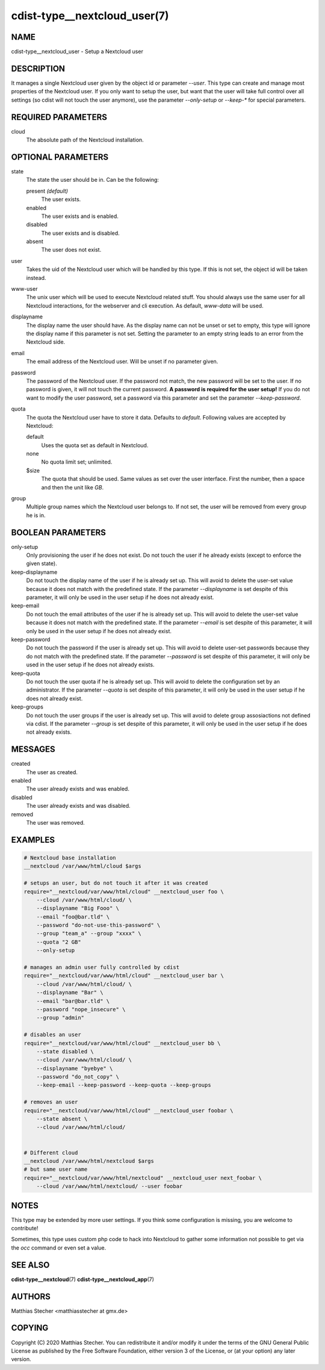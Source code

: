 cdist-type__nextcloud_user(7)
=============================

NAME
----
cdist-type__nextcloud_user - Setup a Nextcloud user


DESCRIPTION
-----------
It manages a single Nextcloud user given by the object id or parameter `--user`.
This type can create and manage most properties of the Nextcloud user. If you
only want to setup the user, but want that the user will take full control over
all settings (so cdist will not touch the user anymore), use the parameter
`--only-setup` or `--keep-*` for special parameters.


REQUIRED PARAMETERS
-------------------
cloud
    The absolute path of the Nextcloud installation.


OPTIONAL PARAMETERS
-------------------
state
    The state the user should be in. Can be the following:

    present *(default)*
        The user exists.

    enabled
        The user exists and is enabled.

    disabled
        The user exists and is disabled.

    absent
        The user does not exist.

user
    Takes the uid of the Nextcloud user which will be handled by this type. If
    this is not set, the object id will be taken instead.

www-user
    The unix user which will be used to execute Nextcloud related stuff. You
    should always use the same user for all Nextcloud interactions, for the
    webserver and cli execution. As default, `www-data` will be used.

displayname
    The display name the user should have. As the display name can not be unset
    or set to empty, this type will ignore the display name if this parameter
    is not set. Setting the parameter to an empty string leads to an error from
    the Nextcloud side.

email
    The email address of the Nextcloud user. Will be unset if no parameter
    given.

password
    The password of the Nextcloud user. If the password not match, the new
    password will be set to the user. If no password is given, it will not
    touch the current password. **A password is required for the user setup!**
    If you do not want to modify the user password, set a password via this
    parameter and set the parameter `--keep-password`.

quota
    The quota the Nextcloud user have to store it data. Defaults to `default`.
    Following values are accepted by Nextcloud:

    default
        Uses the quota set as default in Nextcloud.

    none
        No quota limit set; unlimited.

    $size
        The quota that should be used. Same values as set over the user
        interface. First the number, then a space and then the unit like `GB`.

group
    Multiple group names which the Nextcloud user belongs to. If not set, the
    user will be removed from every group he is in.


BOOLEAN PARAMETERS
------------------
only-setup
    Only provisioning the user if he does not exist. Do not touch the user if
    he already exists (except to enforce the given state).

keep-displayname
    Do not touch the display name of the user if he is already set up. This
    will avoid to delete the user-set value because it does not match with the
    predefined state. If the parameter `--displayname` is set despite of this
    parameter, it will only be used in the user setup if he does not already
    exist.

keep-email
    Do not touch the email attributes of the user if he is already set up. This
    will avoid to delete the user-set value because it does not match with the
    predefined state. If the parameter `--email` is set despite of this
    parameter, it will only be used in the user setup if he does not already
    exist.

keep-password
    Do not touch the password if the user is already set up. This will avoid to
    delete user-set passwords because they do not match with the predefined
    state. If the parameter `--password` is set despite of this parameter, it
    will only be used in the user setup if he does not already exists.

keep-quota
    Do not touch the user quota if he is already set up. This will avoid to
    delete the configuration set by an administrator. If the parameter `--quota`
    is set despite of this parameter, it will only be used in the user setup if
    he does not already exist.

keep-groups
    Do not touch the user groups if the user is already set up. This will avoid
    to delete group assosiactions not defined via cdist. If the parameter
    `--group` is set despite of this parameter, it will only be used in the user
    setup if he does not already exists.


MESSAGES
--------
created
    The user as created.

enabled
    The user already exists and was enabled.

disabled
    The user already exists and was disabled.

removed
    The user was removed.


EXAMPLES
--------

.. code-block:: sh

    # Nextcloud base installation
    __nextcloud /var/www/html/cloud $args

    # setups an user, but do not touch it after it was created
    require="__nextcloud/var/www/html/cloud" __nextcloud_user foo \
        --cloud /var/www/html/cloud/ \
        --displayname "Big Fooo" \
        --email "foo@bar.tld" \
        --password "do-not-use-this-password" \
        --group "team_a" --group "xxxx" \
        --quota "2 GB"
        --only-setup

    # manages an admin user fully controlled by cdist
    require="__nextcloud/var/www/html/cloud" __nextcloud_user bar \
        --cloud /var/www/html/cloud/ \
        --displayname "Bar" \
        --email "bar@bar.tld" \
        --password "nope_insecure" \
        --group "admin"

    # disables an user
    require="__nextcloud/var/www/html/cloud" __nextcloud_user bb \
        --state disabled \
        --cloud /var/www/html/cloud/ \
        --displayname "byebye" \
        --password "do_not_copy" \
        --keep-email --keep-password --keep-quota --keep-groups

    # removes an user
    require="__nextcloud/var/www/html/cloud" __nextcloud_user foobar \
        --state absent \
        --cloud /var/www/html/cloud/


    # Different cloud
    __nextcloud /var/www/html/nextcloud $args
    # but same user name
    require="__nextcloud/var/www/html/nextcloud" __nextcloud_user next_foobar \
        --cloud /var/www/html/nextcloud/ --user foobar


NOTES
-----
This type may be extended by more user settings. If you think some
configuration is missing, you are welcome to contribute!

Sometimes, this type uses custom php code to hack into Nextcloud to gather some
information not possible to get via the `occ` command or even set a value.


SEE ALSO
--------
:strong:`cdist-type__nextcloud`\ (7)
:strong:`cdist-type__nextcloud_app`\ (7)


AUTHORS
-------
Matthias Stecher <matthiasstecher at gmx.de>


COPYING
-------
Copyright \(C) 2020 Matthias Stecher.
You can redistribute it and/or modify it under the terms of the GNU
General Public License as published by the Free Software Foundation,
either version 3 of the License, or (at your option) any later version.
